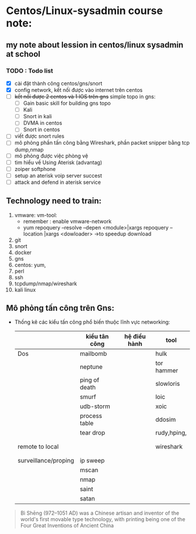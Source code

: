 * Centos/Linux-sysadmin course note:


** my note about lession in centos/linux sysadmin at school

*** TODO : Todo list
    + [X] cài đặt thành công centos/gns/snort
    + [X] config network, kết nối được vào internet trên centos
    + [ ] +kết nối được 2 centos và 1 IOS trên gns+ simple topo in gns:
      - [ ] Gain basic skill for building gns topo
      - [ ] Kali
      - [ ] Snort in kali
      - [ ] DVMA in centos
      - [ ] Snort in centos
    + [ ] viết được snort rules
    + [ ] mô phỏng phần tấn công bằng Wireshark, phần packet snipper bằng tcp dump,nmap
    + [ ] mô phỏng được việc phòng vệ
    + [ ] tìm hiểu về Using Aterisk (advantag)
    + [ ] zoiper softphone
    + [ ] setup an aterisk voip server succest
    + [ ] attack and defend in aterisk service


    
** Technology need to train:
   1. vmware: vm-tool:
      * remember : enable vmware-network
      * yum repoquery --resolve --depen <module>|xargs repoquery --location |xargs
        <dowloader> ->to speedup download
   2. git
   3. snort
   4. docker
   5. gns
   6. centos: yum,
   7. perl
   8. ssh
   9. tcpdump/nmap/wireshark
   10. kali linux



** Mô phỏng tấn công trên Gns:
   - Thống kê các kiểu tấn công phổ biến thuộc lĩnh vực networking:
    |                      | kiểu tân công | hệ điều hành | tool        |
    |----------------------+---------------+--------------+-------------|
    | Dos                  | mailbomb      |              | hulk        |
    |                      | neptune       |              | tor hammer  |
    |                      | ping of death |              | slowloris   |
    |                      | smurf         |              | loic        |
    |                      | udb-storm     |              | xoic        |
    |                      | process table |              | ddosim      |
    |                      | tear drop     |              | rudy,hping, |
    |                      |               |              |             |
    |                      |               |              |             |
    | remote to local      |               |              | wireshark   |
    |                      |               |              |             |
    |                      |               |              |             |
    | surveillance/proping | ip sweep      |              |             |
    |                      | mscan         |              |             |
    |                      | nmap          |              |             |
    |                      | saint         |              |             |
    |                      | satan         |              |             |
#+begin_comment
Cái này chỉ liên quan tới cá nhân vì tôi dùng emacs, không quan tâm nếu đọc phần này trên source file
[[brain:6a3bc6a5-0e97-46d0-b2f0-5a8cf4d75e20][Snort-project [/]​]]
#+end_comment



#+DOWNLOADED: screenshot @ 2020-11-08 16:29:14
[[file:_assets/2020-11-08_16-29-14_screenshot.png]]
#+begin_quote
Bì Shēng (972–1051 AD) was a Chinese artisan and inventor of the world's first movable type technology, with printing being one of the Four Great Inventions of Ancient China
#+end_quote


